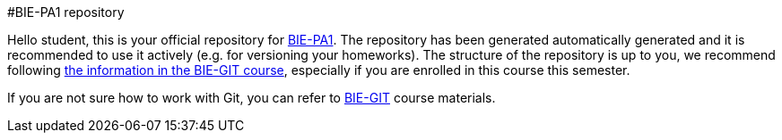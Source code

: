 #BIE-PA1 repository

Hello student,
this is your official repository for https://courses.fit.cvut.cz/BIE-PA1/[BIE-PA1]. The repository has been generated automatically generated and it is recommended to use it actively (e.g. for versioning your homeworks). The structure of the repository is up to you, we recommend following https://courses.fit.cvut.cz/BIE-GIT/pa1.html[the information in the BIE-GIT course], especially if you are enrolled in this course this semester.

If you are not sure how to work with Git, you can refer to https://courses.fit.cvut.cz/BIE-GIT/[BIE-GIT] course materials.
